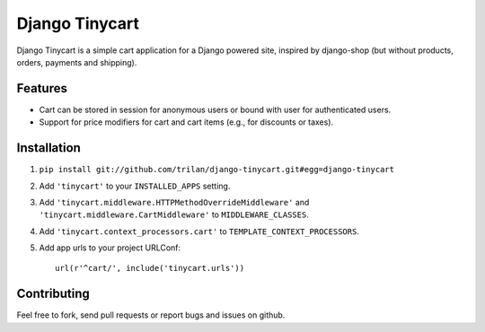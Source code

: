 Django Tinycart
===============

Django Tinycart is a simple cart application for a Django powered site,
inspired by django-shop (but without products, orders, payments and shipping).

Features
--------

- Cart can be stored in session for anonymous users or bound with user for
  authenticated users.
- Support for price modifiers for cart and cart items (e.g., for discounts or
  taxes).

Installation
------------

1. ``pip install git://github.com/trilan/django-tinycart.git#egg=django-tinycart``
2. Add ``'tinycart'`` to your ``INSTALLED_APPS`` setting.
3. Add ``'tinycart.middleware.HTTPMethodOverrideMiddleware'`` and
   ``'tinycart.middleware.CartMiddleware'`` to ``MIDDLEWARE_CLASSES``.
4. Add ``'tinycart.context_processors.cart'`` to
   ``TEMPLATE_CONTEXT_PROCESSORS``.
5. Add app urls to your project URLConf::

    url(r'^cart/', include('tinycart.urls'))

Contributing
------------

Feel free to fork, send pull requests or report bugs and issues on github.
